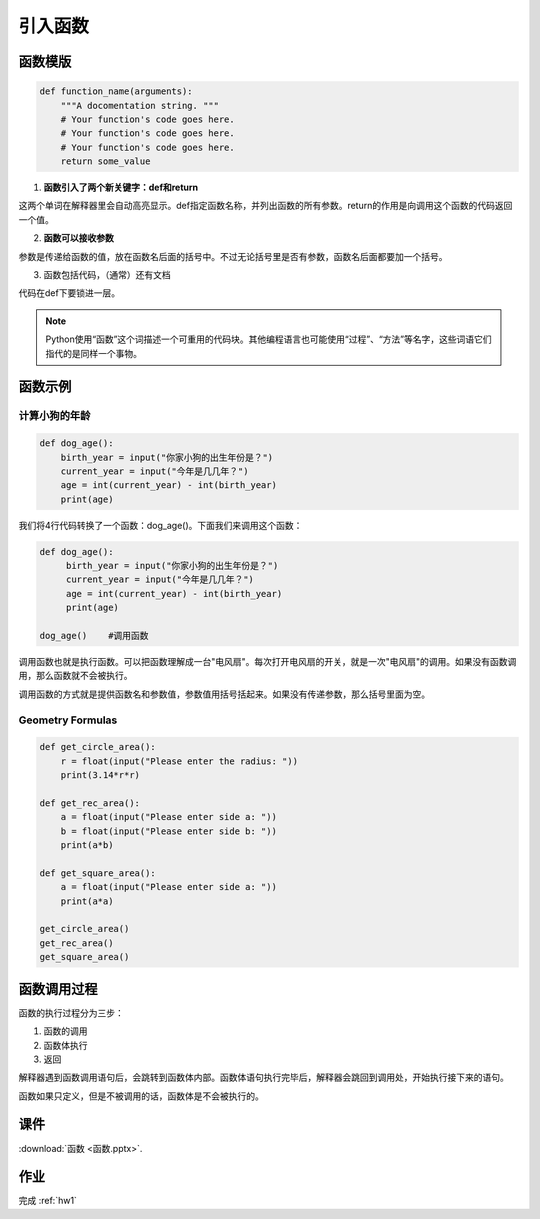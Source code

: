引入函数
===========

函数模版
-------

.. code-block:: python

    def function_name(arguments):
        """A docomentation string. """
        # Your function's code goes here.
        # Your function's code goes here.
        # Your function's code goes here.
        return some_value

1. **函数引入了两个新关键字：def和return**

这两个单词在解释器里会自动高亮显示。def指定函数名称，并列出函数的所有参数。return的作用是向调用这个函数的代码返回一个值。

2. **函数可以接收参数**

参数是传递给函数的值，放在函数名后面的括号中。不过无论括号里是否有参数，函数名后面都要加一个括号。

3. 函数包括代码，（通常）还有文档

代码在def下要锁进一层。

.. note::

    Python使用“函数”这个词描述一个可重用的代码块。其他编程语言也可能使用“过程”、“方法”等名字，这些词语它们指代的是同样一个事物。

函数示例
------
计算小狗的年龄
++++++++++++
.. code-block:: python

    def dog_age():
        birth_year = input("你家小狗的出生年份是？")
        current_year = input("今年是几几年？")
        age = int(current_year) - int(birth_year)
        print(age)

我们将4行代码转换了一个函数：dog_age()。下面我们来调用这个函数：

.. code-block:: python

   def dog_age():
        birth_year = input("你家小狗的出生年份是？")
        current_year = input("今年是几几年？")
        age = int(current_year) - int(birth_year)
        print(age)

   dog_age()    #调用函数


调用函数也就是执行函数。可以把函数理解成一台"电风扇"。每次打开电风扇的开关，就是一次"电风扇"的调用。如果没有函数调用，那么函数就不会被执行。

调用函数的方式就是提供函数名和参数值，参数值用括号括起来。如果没有传递参数，那么括号里面为空。

.. _geo:

Geometry Formulas
+++++++
.. code-block:: python

        def get_circle_area():
            r = float(input("Please enter the radius: "))
            print(3.14*r*r)

        def get_rec_area():
            a = float(input("Please enter side a: "))
            b = float(input("Please enter side b: "))
            print(a*b)

        def get_square_area():
            a = float(input("Please enter side a: "))
            print(a*a)

        get_circle_area()
        get_rec_area()
        get_square_area()

函数调用过程
---------
函数的执行过程分为三步：

1. 函数的调用
2. 函数体执行
3. 返回

解释器遇到函数调用语句后，会跳转到函数体内部。函数体语句执行完毕后，解释器会跳回到调用处，开始执行接下来的语句。

函数如果只定义，但是不被调用的话，函数体是不会被执行的。

课件
----
:download:`函数 <函数.pptx>`.


作业
---------
完成 :ref:`hw1`


